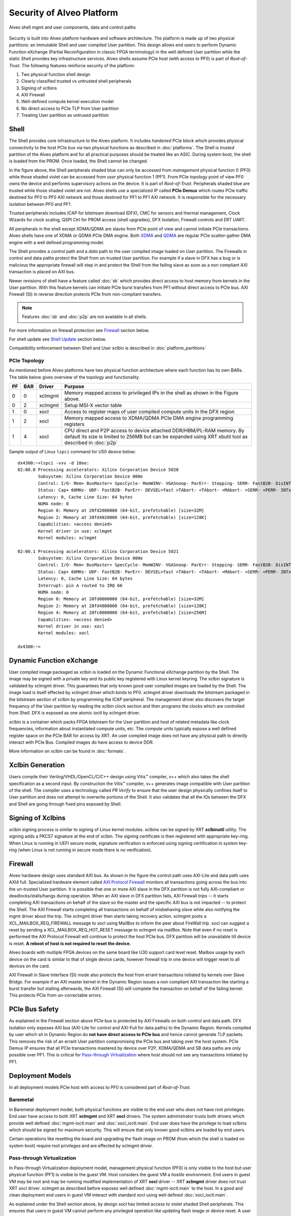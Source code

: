 .. _security.rst:

..
   comment:: SPDX-License-Identifier: Apache-2.0
   comment:: Copyright (C) 2019-2021 Xilinx, Inc. All rights reserved.


Security of Alveo Platform
**************************

.. figure:: XSA-shell.svg
    :figclass: align-center

    Alveo shell mgmt and user components, data and control paths

Security is built into Alveo platform hardware and software architecture. The platform
is made up of two physical partitions: an immutable Shell and user compiled User partition.
This design allows end users to perform Dynamic Function eXchange (Partial Reconfiguration
in classic FPGA terminology) in the well defined User partition while the static Shell
provides key infrastructure services. Alveo shells assume PCIe host (with access to PF0) is
part of *Root-of-Trust*. The following features reinforce security of the platform:

1. Two physical function shell design
2. Clearly classified trusted vs untrusted shell peripherals
3. Signing of xclbins
4. AXI Firewall
5. Well-defined compute kernel execution model
6. No direct access to PCIe TLP from User partition
7. Treating User partition as untrused partition

Shell
=====

The Shell provides core infrastructure to the Alveo platform. It includes *hardened* PCIe
block which provides physical connectivity to the host PCIe bus via two physical functions
as described in :doc:`platforms`.
The Shell is *trusted* partition of the Alveo platform and for all practical purposes
should be treated like an ASIC. During system boot, the shell is loaded from the PROM.
Once loaded, the Shell cannot be changed.

In the figure above, the Shell peripherals shaded blue can only be accessed from *management*
physical function 0 (PF0) while those shaded violet can be accessed from *user* physical
function 1 (PF1). From PCIe topology point of view PF0 *owns* the device and performs
supervisory actions on the device. It is part of *Root-of-Trust*. Peripherals shaded blue
are trusted while those shaded violet are not. Alveo shells use a specialized IP called
**PCIe Demux** which routes PCIe traffic destined for PF0 to PF0 AXI network and those destined
for PF1 to PF1 AXI network. It is responsible for the necessary isolation between PF0 and PF1.

Trusted peripherals includes ICAP for bitstream download (DFX), CMC for sensors and thermal
management, Clock Wizards for clock scaling, QSPI Ctrl for PROM access (shell upgrades), DFX
Isolation, Firewall controls and ERT UART.

All peripherals in the shell except XDMA/QDMA are slaves from PCIe point of view and cannot
initiate PCIe transactions. Alveo shells have one of XDMA or QDMA PCIe DMA engine. Both
`XDMA <https://www.xilinx.com/support/documentation/ip_documentation/xdma/v4_1/pg195-pcie-dma.pdf>`_ and
`QDMA <https://www.xilinx.com/support/documentation/ip_documentation/qdma/v3_0/pg302-qdma.pdf>`_
are regular PCIe scatter-gather DMA engine with a well defined programming model.

The Shell provides a *control* path and a *data*
path to the user compiled image loaded on User partition. The Firewalls in control and data
paths protect the Shell from un-trusted User partition. For example if a slave in DFX has a
bug or is malicious the appropriate firewall will step in and protect the Shell from the
failing slave as soon as a non compliant AXI transaction is placed on AXI bus.

Newer revisions of shell have a feature called :doc:`sb` which provides direct access to host
memory from kernels in the User partition. With this feature kernels can initiate PCIe burst
transfers from PF1 without direct access to PCIe bus. AXI Firewall (SI) in reverse direction protects
PCIe from non-compliant transfers.

.. note::
   Features :doc:`sb` and :doc:`p2p` are not available in all shells.


For more information on firewall protection see `Firewall`_ section below.

For shell update see `Shell Update`_ section below.

Compatibility enforcement between Shell and User xclbin is described in :doc:`platform_partitions`

PCIe Topology
-------------

As mentioned before Alveo platforms have two physical function architecture where each function has its
own BARs. The table below gives overview of the topology and functionality.

== === ======= ===============================================================
PF BAR Driver  Purpose
== === ======= ===============================================================
0  0   xclmgmt Memory mapped access to privileged IPs in the shell as shown
               in the Figure above.
0  2   xclmgmt Setup MSI-X vector table
1  0   xocl    Access to register maps of user compiled compute units in the
               DFX region
1  2   xocl    Memory mapped access to XDMA/QDMA PCIe DMA engine programming
               registers
1  4   xocl    CPU direct and P2P access to device attached DDR/HBM/PL-RAM
               memory.
               By default its size is limited to 256MB but can be expanded
	       using XRT xbutil tool as described in :doc:`p2p`
== === ======= ===============================================================

Sample output of Linux ``lspci`` command for U50 device below::

  dx4300:~>lspci -vvv -d 10ee:
  02:00.0 Processing accelerators: Xilinx Corporation Device 5020
          Subsystem: Xilinx Corporation Device 000e
          Control: I/O- Mem+ BusMaster+ SpecCycle- MemWINV- VGASnoop- ParErr- Stepping- SERR- FastB2B- DisINTx+
          Status: Cap+ 66MHz- UDF- FastB2B- ParErr- DEVSEL=fast >TAbort- <TAbort- <MAbort- >SERR- <PERR- INTx-
          Latency: 0, Cache Line Size: 64 bytes
          NUMA node: 0
          Region 0: Memory at 20fd2000000 (64-bit, prefetchable) [size=32M]
          Region 2: Memory at 20fd4020000 (64-bit, prefetchable) [size=128K]
          Capabilities: <access denied>
          Kernel driver in use: xclmgmt
          Kernel modules: xclmgmt

  02:00.1 Processing accelerators: Xilinx Corporation Device 5021
          Subsystem: Xilinx Corporation Device 000e
          Control: I/O- Mem+ BusMaster+ SpecCycle- MemWINV- VGASnoop- ParErr- Stepping- SERR- FastB2B- DisINTx-
          Status: Cap+ 66MHz- UDF- FastB2B- ParErr- DEVSEL=fast >TAbort- <TAbort- <MAbort- >SERR- <PERR- INTx-
          Latency: 0, Cache Line Size: 64 bytes
          Interrupt: pin A routed to IRQ 66
          NUMA node: 0
          Region 0: Memory at 20fd0000000 (64-bit, prefetchable) [size=32M]
          Region 2: Memory at 20fd4000000 (64-bit, prefetchable) [size=128K]
          Region 4: Memory at 20fc0000000 (64-bit, prefetchable) [size=256M]
          Capabilities: <access denied>
          Kernel driver in use: xocl
          Kernel modules: xocl

  dx4300:~>


Dynamic Function eXchange
=========================

User compiled image packaged as xclbin is loaded on the Dynamic Functional eXchange
partition by the Shell. The image may be signed with a private key and its public
key registered with Linux kernel keyring. The xclbin signature is validated by
xclmgmt driver. This guarantees that only known good user compiled images are loaded by
the Shell. The image load is itself effected by xclmgmt driver which binds to PF0.
xclmgmt driver downloads the bitstream packaged in the bitstream section of xclbin by
programming the ICAP peripheral. The management driver also discovers the target frequency
of the User partition by reading the xclbin clock section and then programs the clocks
which are controlled from Shell. DFX is exposed as one atomic ioctl by xclmgmt driver.

xclbin is a container which packs FPGA bitstream for the User partition and host of related
metadata like clock frequencies, information about instantiated compute units, etc. The
compute units typically expose a well defined register space on the PCIe BAR for access by
XRT. An user compiled image does not have any physical path to directly interact with PCIe
Bus. Compiled images do have access to device DDR.

More information on xclbin can be found in :doc:`formats`.

Xclbin Generation
=================

Users compile their Verilog/VHDL/OpenCL/C/C++ design using Vitis™ compiler, v++ which also takes
the shell specification as a second input. By construction the Vitis™ compiler, v++ generates image
compatible with User partition of the shell. The compiler uses a technology called *PR Verify*
to ensure that the user design physically confines itself to User partition and does not attempt
to overwrite portions of the Shell. It also validates that all the IOs between the DFX and
Shell are going through fixed pins exposed by Shell.

Signing of Xclbins
==================

xclbin signing process is similar to signing of Linux kernel modules. xclbins can be signed by
XRT **xclbinutil** utility. The signing adds a PKCS7 signature at the end of xclbin. The signing
certificate is then registered with appropriate key-ring. When Linux is running in UEFI secure 
mode, signature verification is enforced using signing certification in *system* key-ring (when 
Linux is not running in secure mode there is no verification). 


Firewall
========

Alveo hardware design uses standard AXI bus. As shown in the figure the control path uses AXI-Lite
and data path uses AXI4 full. Specialized hardware element called
`AXI Protocol Firewall <https://www.xilinx.com/support/documentation/ip_documentation/axi_firewall/v1_0/pg293-axi-firewall.pdf>`_
monitors all transactions
going across the bus into the un-trusted User partition. It is possible that one or more AXI slave in the DFX
partition is not fully AXI-compliant or deadlocks/stalls/hangs during operation. When an AXI slave in DFX
partition fails, AXI Firewall *trips* -- it starts completing AXI transactions on behalf of the slave so the
master and the specific AXI bus is not impacted -- to protect the Shell. The AXI Firewall starts completing
all transactions on behalf of misbehaving slave while also notifying the mgmt driver about the trip. The
xclmgmt driver then starts taking recovery action. xclmgmt posts a XCL_MAILBOX_REQ_FIREWALL message to xocl using
MailBox to inform the peer about FireWall trip. xocl can suggest a reset by sending a XCL_MAILBOX_REQ_HOT_RESET message
to xclmgmt via mailBox. Note that even if no reset is performed the AXI Protocol Firewall will continue to protect the host PCIe bus.
DFX partition will be unavailable till device is reset. **A reboot of host is not required to reset the device.**

Alveo boards with multiple FPGA devices on the same board like U30 support card level reset. Mailbox usage by each device on the card
is similar to that of single device cards, however firewall trip in one device will trigger reset to all devices on the card.

AXI Firewall in Slave Interface (SI) mode also protects the host from errant transactions initiated by kernels over
Slave Bridge. For example if an AXI master kernel in the Dynamic Region issues a non compliant AXI transaction like
starting a burst transfer but stalling afterwards, the AXI Firewall (SI) will complete the transaction on behalf of the
failing kernel. This protects PCIe from un-correctable errors.

PCIe Bus Safety
===============

As explained in the Firewall section above PCIe bus is protected by AXI Firewalls on both control and data path.
DFX Isolation only exposes AXI bus (AXI-Lite for control and AXI-Full for data paths) to the Dynamic Region. Kernels
compiled by user which sit in Dynamic Region do **not have direct access to PCIe bus** and hence cannot generate TLP
packets. This removes the risk of an errant User partition compromising the PCIe bus and taking over the host system. PCIe Demux
IP ensures that all PCIe transactions mastered by device over P2P, XDMA/QDMA and SB data paths are only possible over
PF1. This is critical for `Pass-through Virtualization`_ where host should not see any transactions initiated by PF1.

Deployment Models
=================

In all deployment models PCIe host with access to PF0 is considered part of *Root-of-Trust*.

Baremetal
---------

In Baremetal deployment model, both physical functions are visible to the end user who *does not*
have root privileges. End user have access to both XRT **xclmgmt** and XRT **xocl** drivers. The system
administrator trusts both drivers which provide well defined :doc:`mgmt-ioctl.main` and :doc:`xocl_ioctl.main`.
End user does have the privilege to load xclbins which should be signed for maximum security. This
will ensure that only known good xclbins are loaded by end users.

Certain operations like resetting the board and upgrading the flash image on PROM (from which the shell
is loaded on system boot) require root privileges and are effected by xclmgmt driver.

Pass-through Virtualization
---------------------------

In Pass-through Virtualization deployment model, management physical function (PF0) is only visible to the host
but user physical function (PF1) is visible to the guest VM. Host considers the guest VM a *hostile* environment.
End users in guest VM may be root and may be running modified implementation of XRT **xocl** driver -- XRT
**xclmgmt** driver does not trust XRT xocl driver. xclmgmt as described before exposes well defined
:doc:`mgmt-ioctl.main` to the host. In a good and clean deployment end users in guest VM interact with
standard xocl using well defined :doc:`xocl_ioctl.main`.

As explained under the Shell section above, by design xocl has limited access to violet shaded Shell peripherals.
This ensures that users in guest VM cannot perform any privileged operation like updating flash image or device
reset. A user in guest VM can only perform operations listed under USER PF (PF1) section in :doc:`platforms`.

A guest VM user can potentially crash a compute unit in User partition, deadlock data path AXI bus or corrupt
device memory. If the user has root access he may compromise VM memory. But none of this can bring down the
host or the PCIe bus. Host memory is protected by system IOMMU. Device reset and recovery is described below.

A user cannot load a malicious xclbin on the User partition since xclbin downloads are done by xclmgmt
drive. xclbins are passed on to the host via a plugin based MPD/MSD framework defined in
:doc:`mailbox.main`. Host can add any extra checks necessary to validate xclbins received from guest VM.

This deployment model is ideal for public cloud where host does not trust the guest VM. This is the prevalent
deployment model for FaaS operators.

Summary
-------

+------------------------------+---------------------------+
| Behavior                     |     Deployment Model      |
|                              +------------+--------------+
|                              | Bare Metal | Pass-through |
+=================+============+============+==============+
| System admin    | xocl       | Yes        | No           |
| trusts drivers  +------------+------------+--------------+
|                 | xclmgmt    | Yes        | Yes          |
+-----------------+------------+------------+--------------+
| End user has    | xocl       | No         | Maybe        |
| root access     +------------+------------+--------------+
|                 | xclmgmt    | No         | No           |
+-----------------+------------+------------+--------------+
| End user can crash device    | Yes        | Yes          |
+------------------------------+------------+--------------+
| End user can crash PCIe bus  | No         | No           |
+------------------------------+------------+--------------+
| End user with root access    | Yes        | No           |
| can crash PCIe bus           |            |              |
+------------------------------+------------+--------------+


Mailbox
=======

Mailbox is used for communication between user physical function driver, xocl and management physical
function driver, xclmgmt. The Mailbox hardware design and xclmgmt driver mailbox handling implementation
has the ability to throttle requests coming from xocl driver. 

xclmgmt driver has twofold security protections on the h/w mailbox. From packet layer, xclmgmt monitors 
the receiving packet rates and can enforce a threshold. If the receiving packet rates exceeds the threshold,
the mailbox is disabled which prevents the guest from sending any more commands over mailbox. Only
a hot reset on the FPGA device from xclmgmt can recover it. From message layer,system administrator can configure
the xclmgmt driver to ignore specific mailbox opcodes.

Here is an example how System administrator managing the privileged management physical function driver xclmgmt
can configure the mailbox to ignore specific opcodes using xbmgmt utility.

.. code-block:: bash

        # In host 
        Host>$ sudo xbmgmt dump --config --output /tmp/config.ini -d bdf

        # Edit the dumped ini file and change the value to key 'mailbox_channel_disable'
        # eg. if both xclbin download and reset are to be disabled, one can set
        # mailbox_channel_disable=0x120
        # where 0x120 is 1 << XCL_MAILBOX_REQ_LOAD_XCLBIN |
        #                1 << XCL_MAILBOX_REQ_HOT_RESET
        # as defined as below
        # XCL_MAILBOX_REQ_UNKNOWN =             0,
        # XCL_MAILBOX_REQ_TEST_READY =          1,
        # XCL_MAILBOX_REQ_TEST_READ =           2,
        # XCL_MAILBOX_REQ_LOCK_BITSTREAM =      3,
        # XCL_MAILBOX_REQ_UNLOCK_BITSTREAM =    4,
        # XCL_MAILBOX_REQ_HOT_RESET =           5,
        # XCL_MAILBOX_REQ_FIREWALL =            6,
        # XCL_MAILBOX_REQ_LOAD_XCLBIN_KADDR =   7,
        # XCL_MAILBOX_REQ_LOAD_XCLBIN =         8,
        # XCL_MAILBOX_REQ_RECLOCK =             9,
        # XCL_MAILBOX_REQ_PEER_DATA =           10,
        # XCL_MAILBOX_REQ_USER_PROBE =          11,
        # XCL_MAILBOX_REQ_MGMT_STATE =          12,
        # XCL_MAILBOX_REQ_CHG_SHELL =           13,
        # XCL_MAILBOX_REQ_PROGRAM_SHELL =       14,
        # XCL_MAILBOX_REQ_READ_P2P_BAR_ADDR =   15,

        Host>$ vi /tmp/config.ini

        # Load config
        Host>$ xbmgmt advanced --load-conf --input=/tmp/config.ini -d bdf


:doc:`mailbox.main` has details on mailbox usage.

Device Reset and Recovery
=========================

Device reset and recovery is a privileged operation and can only be performed by xclmgmt driver. xocl
driver can request device reset by sending a message to xclmgmt driver over the Mailbox. An end user
can reset a device by using XRT **xbutil** utility. This utility talks to xocl driver which uses the reset
message as defined in :doc:`mailbox.main`

Currently Alveo boards are reset by using PCIe bus *hot reset* mechanism. This resets the board peripherals
and also the PCIe link. As part of reset, drivers kill all the clients which have opened the device node by
sending them a SIGBUS.

On some Alveo boards like u30, there are multiple FPGA devices supported with help of pcie bifurcation. The
reset in this case is card level reset, which means, a reset issued from one FPGA device will result in all
FPGAs on same board being reset. Both xocl and xclmgmt drivers can identify other FPGA devices on same board
and handle the reset accordingly.

Shell Update
============

Shell update is like firmware update in conventional PCIe devices. Shell updates are distributed as signed
RPM/DEB package files by Xilinx®. Shells may be upgraded using XRT **xbmgmt** utility by system administrators
only. The upgrade process will update the PROM. A cold reboot of host is required in In order to boot the
platform from the updated image.

Compute Kernel Execution Models
===============================

XRT and Alveo support software defined compute kernel execution models having standard AXI hardware
interfaces. More details on :doc:`xrt_kernel_executions`. These well understood models do not require
direct register access from user space. To execute a compute kernel XRT has a well defined *exec command buffer*
API and a *wait for exec completion* API. These operations are exposed as ioctls by the xocl driver.
